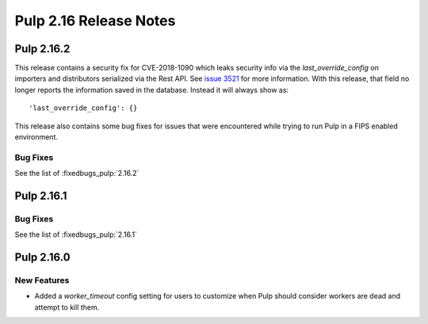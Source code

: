 =======================
Pulp 2.16 Release Notes
=======================

Pulp 2.16.2
===========

This release contains a security fix for CVE-2018-1090 which leaks security info via the
`last_override_config` on importers and distributors serialized via the Rest API. See `issue 3521
<https://github.com/pulp/pulp/pull/3513>`_ for more information. With this release, that field no
longer reports the information saved in the database. Instead it will always show as::

    'last_override_config': {}


This release also contains some bug fixes for issues that were encountered while trying to run Pulp
in a FIPS enabled environment. 

Bug Fixes
---------

See the list of :fixedbugs_pulp:`2.16.2`

Pulp 2.16.1
===========

Bug Fixes
---------

See the list of :fixedbugs_pulp:`2.16.1`


Pulp 2.16.0
===========

New Features
------------

* Added a `worker_timeout` config setting for users to customize when Pulp should consider workers
  are dead and attempt to kill them.
